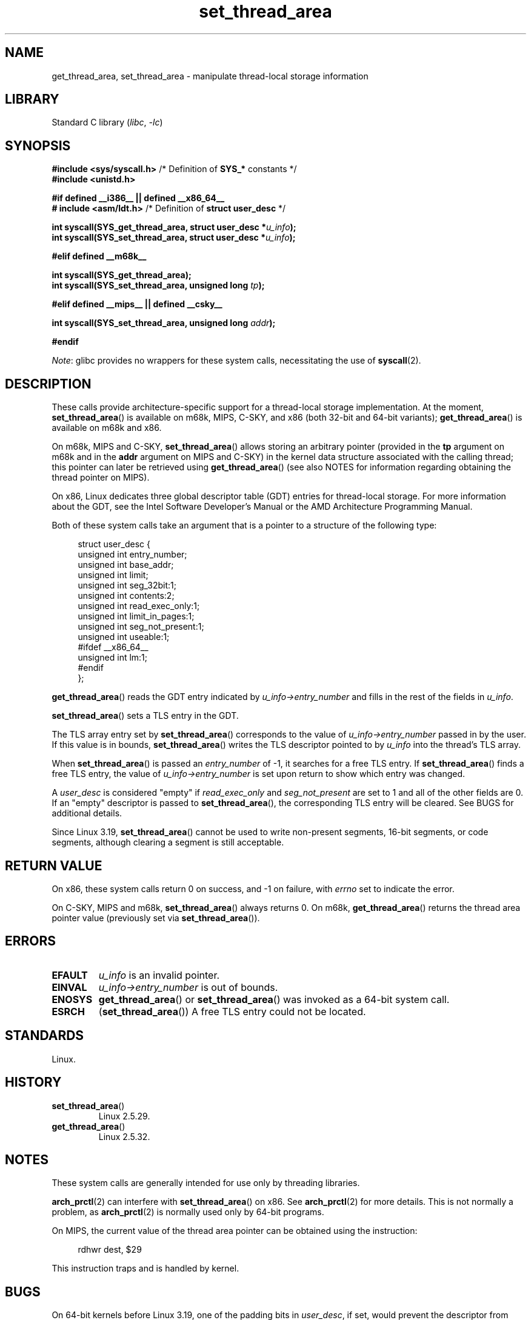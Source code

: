 .\" Copyright (C) 2003 Free Software Foundation, Inc.
.\" Copyright (C) 2015 Andrew Lutomirski
.\" Author: Kent Yoder
.\"
.\" SPDX-License-Identifier: GPL-1.0-or-later
.\"
.TH set_thread_area 2 (date) "Linux man-pages (unreleased)"
.SH NAME
get_thread_area, set_thread_area \- manipulate thread-local storage information
.SH LIBRARY
Standard C library
.RI ( libc ", " \-lc )
.SH SYNOPSIS
.nf
.BR "#include <sys/syscall.h>" "     /* Definition of " SYS_* " constants */"
.B #include <unistd.h>
.P
.B #if defined __i386__ || defined __x86_64__
.BR "# include <asm/ldt.h>" "        /* Definition of " "struct user_desc" " */"
.P
.BI "int syscall(SYS_get_thread_area, struct user_desc *" u_info );
.BI "int syscall(SYS_set_thread_area, struct user_desc *" u_info );
.P
.B #elif defined __m68k__
.P
.B "int syscall(SYS_get_thread_area);"
.BI "int syscall(SYS_set_thread_area, unsigned long " tp );
.P
.B #elif defined __mips__ || defined __csky__
.P
.BI "int syscall(SYS_set_thread_area, unsigned long " addr );
.P
.B #endif
.fi
.P
.IR Note :
glibc provides no wrappers for these system calls,
necessitating the use of
.BR syscall (2).
.SH DESCRIPTION
These calls provide architecture-specific support for a thread-local storage
implementation.
At the moment,
.BR set_thread_area ()
is available on m68k, MIPS, C-SKY, and x86 (both 32-bit and 64-bit variants);
.BR get_thread_area ()
is available on m68k and x86.
.P
On m68k, MIPS and C-SKY,
.BR set_thread_area ()
allows storing an arbitrary pointer (provided in the
.B tp
argument on m68k and in the
.B addr
argument on MIPS and C-SKY)
in the kernel data structure associated with the calling thread;
this pointer can later be retrieved using
.BR get_thread_area ()
(see also NOTES
for information regarding obtaining the thread pointer on MIPS).
.P
On x86, Linux dedicates three global descriptor table (GDT) entries for
thread-local storage.
For more information about the GDT, see the
Intel Software Developer's Manual or the AMD Architecture Programming Manual.
.P
Both of these system calls take an argument that is a pointer
to a structure of the following type:
.P
.in +4n
.EX
struct user_desc {
    unsigned int  entry_number;
    unsigned int  base_addr;
    unsigned int  limit;
    unsigned int  seg_32bit:1;
    unsigned int  contents:2;
    unsigned int  read_exec_only:1;
    unsigned int  limit_in_pages:1;
    unsigned int  seg_not_present:1;
    unsigned int  useable:1;
#ifdef __x86_64__
    unsigned int  lm:1;
#endif
};
.EE
.in
.P
.BR get_thread_area ()
reads the GDT entry indicated by
.I u_info\->entry_number
and fills in the rest of the fields in
.IR u_info .
.P
.BR set_thread_area ()
sets a TLS entry in the GDT.
.P
The TLS array entry set by
.BR set_thread_area ()
corresponds to the value of
.I u_info\->entry_number
passed in by the user.
If this value is in bounds,
.BR set_thread_area ()
writes the TLS descriptor pointed to by
.I u_info
into the thread's TLS array.
.P
When
.BR set_thread_area ()
is passed an
.I entry_number
of \-1, it searches for a free TLS entry.
If
.BR set_thread_area ()
finds a free TLS entry, the value of
.I u_info\->entry_number
is set upon return to show which entry was changed.
.P
A
.I user_desc
is considered "empty" if
.I read_exec_only
and
.I seg_not_present
are set to 1 and all of the other fields are 0.
If an "empty" descriptor is passed to
.BR set_thread_area (),
the corresponding TLS entry will be cleared.
See BUGS for additional details.
.P
Since Linux 3.19,
.BR set_thread_area ()
cannot be used to write non-present segments, 16-bit segments, or code
segments, although clearing a segment is still acceptable.
.SH RETURN VALUE
On x86, these system calls
return 0 on success, and \-1 on failure, with
.I errno
set to indicate the error.
.P
On C-SKY, MIPS and m68k,
.BR set_thread_area ()
always returns 0.
On m68k,
.BR get_thread_area ()
returns the thread area pointer value
(previously set via
.BR set_thread_area ()).
.SH ERRORS
.TP
.B EFAULT
\fIu_info\fP is an invalid pointer.
.TP
.B EINVAL
\fIu_info\->entry_number\fP is out of bounds.
.TP
.B ENOSYS
.BR get_thread_area ()
or
.BR set_thread_area ()
was invoked as a 64-bit system call.
.TP
.B ESRCH
.RB ( set_thread_area ())
A free TLS entry could not be located.
.SH STANDARDS
Linux.
.SH HISTORY
.TP
.BR set_thread_area ()
Linux 2.5.29.
.TP
.BR get_thread_area ()
Linux 2.5.32.
.SH NOTES
These system calls are generally intended for use only by threading libraries.
.P
.BR arch_prctl (2)
can interfere with
.BR set_thread_area ()
on x86.
See
.BR arch_prctl (2)
for more details.
This is not normally a problem, as
.BR arch_prctl (2)
is normally used only by 64-bit programs.
.P
On MIPS, the current value of the thread area pointer can be obtained
using the instruction:
.P
.in +4n
.EX
rdhwr dest, $29
.EE
.in
.P
This instruction traps and is handled by kernel.
.SH BUGS
On 64-bit kernels before Linux 3.19,
.\" commit e30ab185c490e9a9381385529e0fd32f0a399495
one of the padding bits in
.IR user_desc ,
if set, would prevent the descriptor from being considered empty (see
.BR modify_ldt (2)).
As a result, the only reliable way to clear a TLS entry is to use
.BR memset (3)
to zero the entire
.I user_desc
structure, including padding bits, and then to set the
.I read_exec_only
and
.I seg_not_present
bits.
On Linux 3.19, a
.I user_desc
consisting entirely of zeros except for
.I entry_number
will also be interpreted as a request to clear a TLS entry, but this
behaved differently on older kernels.
.P
Prior to Linux 3.19, the DS and ES segment registers must not reference
TLS entries.
.SH SEE ALSO
.BR arch_prctl (2),
.BR modify_ldt (2),
.BR ptrace (2)
.RB ( PTRACE_GET_THREAD_AREA " and " PTRACE_SET_THREAD_AREA )
